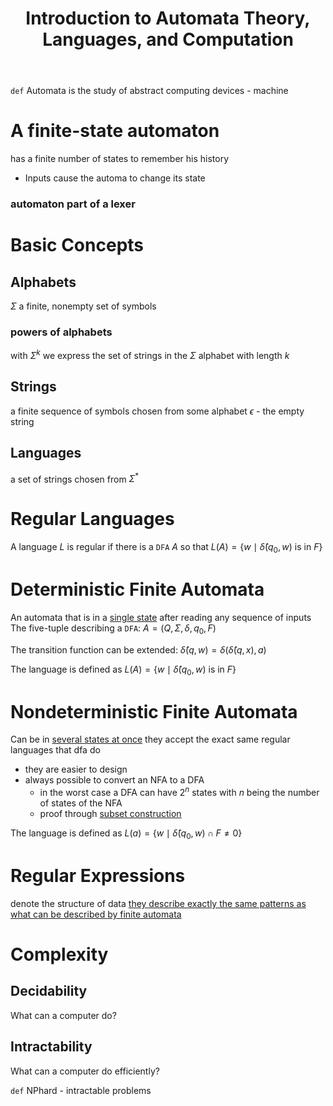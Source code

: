 #+title: Introduction to Automata Theory, Languages, and Computation
#+STARTUP: latexpreview
=def= Automata is the study of abstract computing devices - machine

* A finite-state automaton
    has a finite number of states to remember his history
    - Inputs cause the automa to change its state

*** automaton part of a lexer
    [[file:/home/dan/Pictures/screenshots/lexerAutomaton.png]]

* Basic Concepts

** Alphabets
    \(\Sigma\)
    a finite, nonempty  set of symbols

*** powers of alphabets
    with \(\Sigma^k\) we express the set of strings in the \(\Sigma\) alphabet with length \(k\)

** Strings
    a finite sequence of symbols chosen from some alphabet
    \(\epsilon\) - the empty string

** Languages
    a set of strings chosen from \(\Sigma^*\)

* Regular Languages
   A language \(L\) is regular if there is a =DFA= \(A\) so that
        \(L(A)=\{w \mid \hat{\delta}(q_0,w) \textrm{ is in }F\}\)

* Deterministic Finite Automata
    An automata that is in a _single state_ after reading any sequence of inputs
    The five-tuple describing a =DFA=:
         \(A = (Q,\Sigma,\delta,q_0,F)\)

    The transition function can be extended:
         \(\hat{\delta}(q,w)=\delta(\hat{\delta}(q,x),a)\)

    The language is defined as
        \(L(A)=\{w \mid \hat{\delta}(q_0,w) \textrm{ is in }F\}\)

* Nondeterministic Finite Automata
    Can be in _several states at once_
    they accept the exact same regular languages that dfa do
    * they are easier to design
    * always possible to convert an NFA to a DFA
      + in the worst case a DFA can have \(2^n\) states with \(n\) being the number of states of the NFA
      + proof through _subset construction_

    The language is defined as
        \(L(a) = \{w\mid\hat{\delta}(q_0,w)\cap F\neq 0\}\)

* Regular Expressions
    denote the structure of data
    _they describe exactly the same patterns as what can be described by finite automata_

* Complexity

** Decidability
    What can a computer do?

** Intractability
    What can a computer do efficiently?

    =def= NPhard - intractable problems
